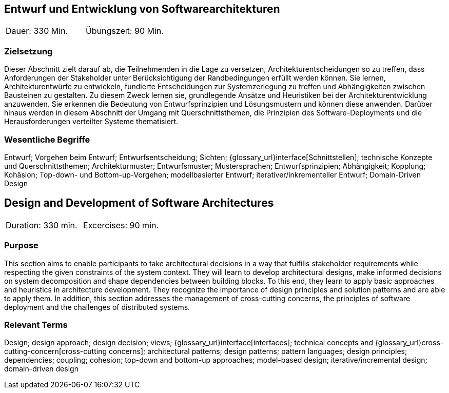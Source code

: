 
// tag::DE[]

== Entwurf und Entwicklung von Softwarearchitekturen

|===
| Dauer: 330 Min. | Übungszeit: 90 Min.
|===

=== Zielsetzung
Dieser Abschnitt zielt darauf ab, die Teilnehmenden in die Lage zu versetzen, Architekturentscheidungen so zu treffen, dass Anforderungen der Stakeholder unter Berücksichtigung der Randbedingungen erfüllt werden können.
Sie lernen, Architekturentwürfe zu entwickeln, fundierte Entscheidungen zur Systemzerlegung zu treffen und Abhängigkeiten zwischen Bausteinen zu gestalten.
Zu diesem Zweck lernen sie, grundlegende Ansätze und Heuristiken bei der Architekturentwicklung anzuwenden.
Sie erkennen die Bedeutung von Entwurfsprinzipien und Lösungsmustern und können diese anwenden.
Darüber hinaus werden in diesem Abschnitt der Umgang mit Querschnittsthemen, die Prinzipien des Software-Deployments und die Herausforderungen verteilter Systeme thematisiert.

=== Wesentliche Begriffe

Entwurf; 
Vorgehen beim Entwurf; 
Entwurfsentscheidung; 
Sichten; 
{glossary_url}interface[Schnittstellen];
technische Konzepte und Querschnittsthemen; 
Architekturmuster; 
Entwurfsmuster; 
Mustersprachen; 
Entwurfsprinzipien; 
Abhängigkeit; 
Kopplung; 
Kohäsion; 
Top-down- und Bottom-up-Vorgehen;
modellbasierter Entwurf; 
iterativer/inkrementeller Entwurf; 
Domain-Driven Design

// end::DE[]

// tag::EN[]
== Design and Development of Software Architectures

|===
| Duration: 330 min. | Excercises: 90 min.
|===

=== Purpose
This section aims to enable participants to take architectural decisions in a way that fulfills stakeholder requirements while respecting the given constraints of the system context.
They will learn to develop architectural designs, make informed decisions on system decomposition and shape dependencies between building blocks.
To this end, they learn to apply basic approaches and heuristics in architecture development.
They recognize the importance of design principles and solution patterns and are able to apply them.
In addition, this section addresses the management of cross-cutting concerns, the principles of software deployment and the challenges of distributed systems.

=== Relevant Terms
Design; design approach; design decision; views; 
{glossary_url}interface[interfaces];  
technical concepts and
{glossary_url}cross-cutting-concern[cross-cutting concerns];
architectural patterns;
design patterns;
pattern languages; 
design principles; 
dependencies; 
coupling; 
cohesion; 
top-down and bottom-up approaches; 
model-based design; 
iterative/incremental design; 
domain-driven design

// end::EN[]
